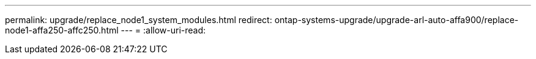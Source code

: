 ---
permalink: upgrade/replace_node1_system_modules.html 
redirect: ontap-systems-upgrade/upgrade-arl-auto-affa900/replace-node1-affa250-affc250.html 
---
= 
:allow-uri-read: 


